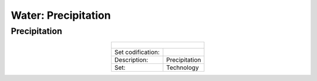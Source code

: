 Water: Precipitation
==================================

Precipitation
++++++++++

.. table::
  :align:   center  
  
  +-------------------------------------------------+-------+--------------+--------------+--------------+--------------+
  | .. figure:: img/img_precipitation.png                                                                               |
  |    :align:   center                                                                                                 |
  |    :width:   500 px                                                                                                 |
  +-------------------------------------------------+-------+--------------+--------------+--------------+--------------+
  | Set codification:                                       |                                                           |
  +-------------------------------------------------+-------+--------------+--------------+--------------+--------------+
  | Description:                                            |Precipitation                                              |
  +-------------------------------------------------+-------+--------------+--------------+--------------+--------------+
  | Set:                                                    |Technology                                                 |
  +-------------------------------------------------+-------+--------------+--------------+--------------+--------------+
  
